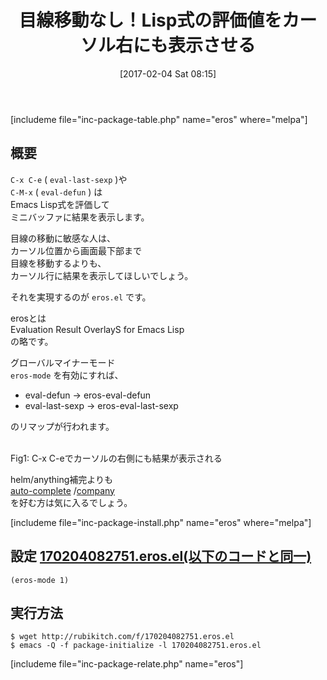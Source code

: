 #+BLOG: rubikitch
#+POSTID: 1997
#+DATE: [2017-02-04 Sat 08:15]
#+PERMALINK: eros
#+OPTIONS: toc:nil num:nil todo:nil pri:nil tags:nil ^:nil \n:t -:nil tex:nil ':nil
#+ISPAGE: nil
# (progn (erase-buffer)(find-file-hook--org2blog/wp-mode))
#+DESCRIPTION:eros.elはC-x C-eやC-M-xによるEmacs Lispの評価値をカーソルの右側にオーバーレイで表示する。目線の移動がストレスになる人はおすすめ。
#+BLOG: rubikitch
#+CATEGORY: Emacs Lisp支援
#+EL_PKG_NAME: eros
#+TAGS: 標準コマンド強化, 
#+TITLE: 目線移動なし！Lisp式の評価値をカーソル右にも表示させる
#+EL_URL: 
#+begin: org2blog
[includeme file="inc-package-table.php" name="eros" where="melpa"]

#+end:
** 概要
=C-x C-e= ( =eval-last-sexp= )や 
=C-M-x= ( =eval-defun= ) は
Emacs Lisp式を評価して
ミニバッファに結果を表示します。

目線の移動に敏感な人は、
カーソル位置から画面最下部まで
目線を移動するよりも、
カーソル行に結果を表示してほしいでしょう。

それを実現するのが =eros.el= です。

erosとは
Evaluation Result OverlayS for Emacs Lisp
の略です。

グローバルマイナーモード 
=eros-mode= を有効にすれば、
- eval-defun → eros-eval-defun
- eval-last-sexp → eros-eval-last-sexp
のリマップが行われます。

#+ATTR_HTML: :width 480
[[file:/r/sync/screenshots/20170204082838.png]]
Fig1: C-x C-eでカーソルの右側にも結果が表示される

helm/anything補完よりも
[[http://emacs.rubikitch.com/auto-complete][auto-complete]] /[[http://emacs.rubikitch.com/company][company]] 
を好む方は気に入るでしょう。

[includeme file="inc-package-install.php" name="eros" where="melpa"]
** 設定 [[http://rubikitch.com/f/170204082751.eros.el][170204082751.eros.el(以下のコードと同一)]]
#+BEGIN: include :file "/r/sync/junk/170204/170204082751.eros.el"
#+BEGIN_SRC fundamental
(eros-mode 1)
#+END_SRC

#+END:

** 実行方法
#+BEGIN_EXAMPLE
$ wget http://rubikitch.com/f/170204082751.eros.el
$ emacs -Q -f package-initialize -l 170204082751.eros.el
#+END_EXAMPLE

[includeme file="inc-package-relate.php" name="eros"]



# (progn (forward-line 1)(shell-command "screenshot-time.rb org_template" t))
